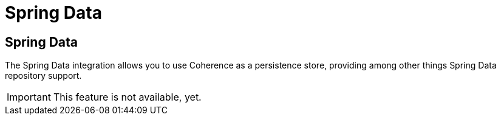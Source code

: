 ///////////////////////////////////////////////////////////////////////////////
    Copyright (c) 2013, 2021, Oracle and/or its affiliates.

    Licensed under the Universal Permissive License v 1.0 as shown at
    https://oss.oracle.com/licenses/upl.
///////////////////////////////////////////////////////////////////////////////

= Spring Data

== Spring Data

The Spring Data integration allows you to use Coherence as a persistence store, providing among other things
Spring Data repository support.

IMPORTANT: This feature is not available, yet.
